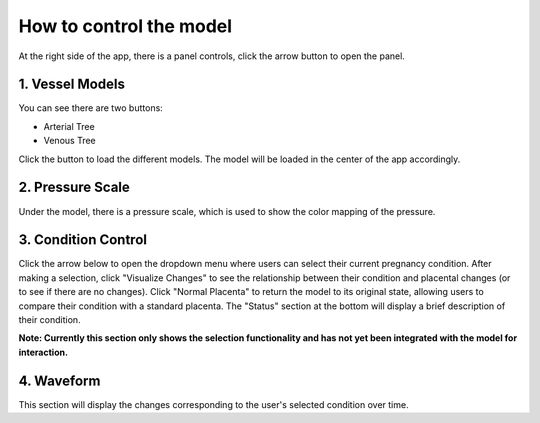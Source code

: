 How to control the model
========================

At the right side of the app, there is a panel controls, click the arrow button to open the panel.

.. image:: images/control_panel.png
   :alt: Control Panel
   :align: center

1. Vessel Models
---------------

You can see there are two buttons:

- Arterial Tree
- Venous Tree

Click the button to load the different models. The model will be loaded in the center of the app accordingly.

2. Pressure Scale
----------------

Under the model, there is a pressure scale, which is used to show the color mapping of the pressure.

3. Condition Control
-------------------

Click the arrow below to open the dropdown menu where users can select their current pregnancy condition.
After making a selection, click "Visualize Changes" to see the relationship between their condition and placental changes (or to see if there are no changes).
Click "Normal Placenta" to return the model to its original state, allowing users to compare their condition with a standard placenta.
The "Status" section at the bottom will display a brief description of their condition.

**Note: Currently this section only shows the selection functionality and has not yet been integrated with the model for interaction.**

.. image:: images/condition.png
   :alt: Pregnancy Conditions
   :align: center

4. Waveform
----------

This section will display the changes corresponding to the user's selected condition over time. 
